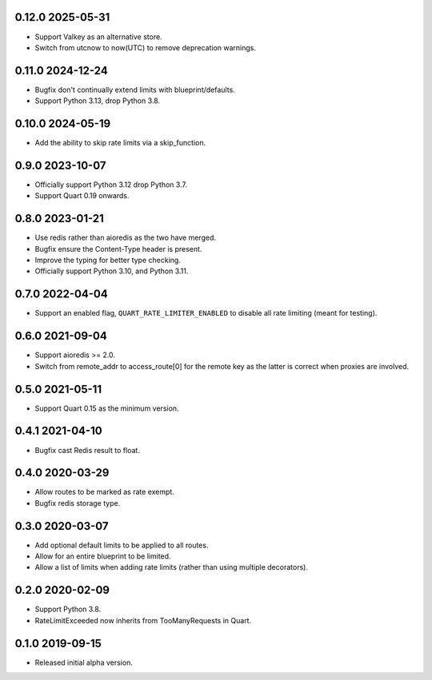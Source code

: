 0.12.0 2025-05-31
-----------------

* Support Valkey as an alternative store.
* Switch from utcnow to now(UTC) to remove deprecation warnings.

0.11.0 2024-12-24
-----------------

* Bugfix don't continually extend limits with blueprint/defaults.
* Support Python 3.13, drop Python 3.8.

0.10.0 2024-05-19
-----------------

* Add the ability to skip rate limits via a skip_function.

0.9.0 2023-10-07
----------------

* Officially support Python 3.12 drop Python 3.7.
* Support Quart 0.19 onwards.

0.8.0 2023-01-21
----------------

* Use redis rather than aioredis as the two have merged.
* Bugfix ensure the Content-Type header is present.
* Improve the typing for better type checking.
* Officially support Python 3.10, and Python 3.11.

0.7.0 2022-04-04
----------------

* Support an enabled flag, ``QUART_RATE_LIMITER_ENABLED`` to disable
  all rate limiting (meant for testing).

0.6.0 2021-09-04
----------------

* Support aioredis >= 2.0.
* Switch from remote_addr to access_route[0] for the remote key as the
  latter is correct when proxies are involved.

0.5.0 2021-05-11
----------------

* Support Quart 0.15 as the minimum version.

0.4.1 2021-04-10
----------------

* Bugfix cast Redis result to float.

0.4.0 2020-03-29
----------------

* Allow routes to be marked as rate exempt.
* Bugfix redis storage type.

0.3.0 2020-03-07
----------------

* Add optional default limits to be applied to all routes.
* Allow for an entire blueprint to be limited.
* Allow a list of limits when adding rate limits (rather than using
  multiple decorators).

0.2.0 2020-02-09
----------------

* Support Python 3.8.
* RateLimitExceeded now inherits from TooManyRequests in Quart.

0.1.0 2019-09-15
----------------

* Released initial alpha version.
